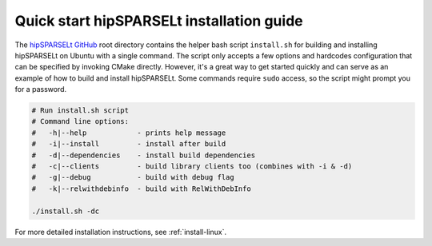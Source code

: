.. meta::
   :description: Quick-start: Installing hipSPARSELt on Linux
   :keywords: hipSPARSELt, ROCm, install, Linux, quick-start

.. _install-linux-quick:

****************************************************************
Quick start hipSPARSELt installation guide
****************************************************************

The `hipSPARSELt GitHub <https://github.com/ROCm/hipSPARSELt>`_ root directory contains the
helper bash script ``install.sh`` for building and installing hipSPARSELt on Ubuntu with a single command. The
script only accepts a few options and hardcodes configuration that can be specified by invoking
CMake directly. However, it's a great way to get started quickly and can serve as an example of how to build
and install hipSPARSELt. Some commands require ``sudo`` access, so the script might prompt you for a password.

.. code-block:: bash

   # Run install.sh script
   # Command line options:
   #   -h|--help            - prints help message
   #   -i|--install         - install after build
   #   -d|--dependencies    - install build dependencies
   #   -c|--clients         - build library clients too (combines with -i & -d)
   #   -g|--debug           - build with debug flag
   #   -k|--relwithdebinfo  - build with RelWithDebInfo

   ./install.sh -dc

For more detailed installation instructions, see :ref:`install-linux`.
